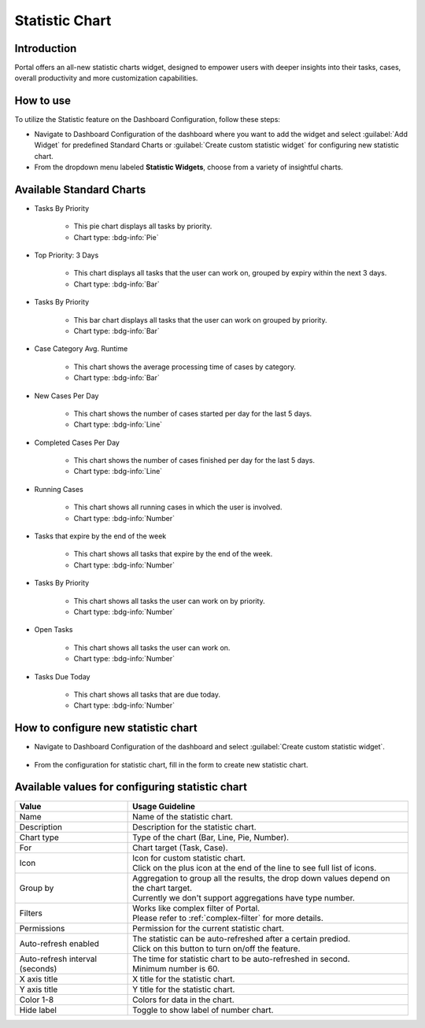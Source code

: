 .. _statistic-chart:

Statistic Chart
***************

Introduction
------------

Portal offers an all-new statistic charts widget, designed to empower users with deeper insights into their tasks, cases, overall productivity and more customization capabilities.

How to use
----------

To utilize the Statistic feature on the Dashboard Configuration, follow these steps:

- Navigate to Dashboard Configuration of the dashboard where you want to add the widget and select :guilabel:`Add Widget` for predefined Standard Charts or :guilabel:`Create custom statistic widget` for configuring new statistic chart.

- From the dropdown menu labeled **Statistic Widgets**, choose from a variety of insightful charts.

|statistic-widget-list-page|

Available Standard Charts
-------------------------

- Tasks By Priority

    |tasks-by-prior-pie-chart|

    - This pie chart displays all tasks by priority.
    - Chart type: :bdg-info:`Pie`

- Top Priority: 3 Days

    |top-prior-chart|

    - This chart displays all tasks that the user can work on, grouped by expiry within the next 3 days.
    - Chart type: :bdg-info:`Bar`

- Tasks By Priority
 
    |tasks-by-prior-bar-chart|

    - This bar chart displays all tasks that the user can work on grouped by priority.
    - Chart type: :bdg-info:`Bar`

- Case Category Avg. Runtime

    |avg-runtime-chart|

    - This chart shows the average processing time of cases by category. 
    - Chart type: :bdg-info:`Bar`

- New Cases Per Day

    |new-cases-chart|

    - This chart shows the number of cases started per day for the last 5 days.
    - Chart type: :bdg-info:`Line`

- Completed Cases Per Day

    |completed-cases-chart|

    - This chart shows the number of cases finished per day for the last 5 days.
    - Chart type: :bdg-info:`Line`

- Running Cases

    |running-cases-chart|

    - This chart shows all running cases in which the user is involved.
    - Chart type: :bdg-info:`Number`

- Tasks that expire by the end of the week

    |tasks-expire-end-week-chart|

    - This chart shows all tasks that expire by the end of the week.
    - Chart type: :bdg-info:`Number`

- Tasks By Priority

    |tasks-by-prior-number-chart|

    - This chart shows all tasks the user can work on by priority.
    - Chart type: :bdg-info:`Number`

- Open Tasks

    |open-tasks-chart|

    - This chart shows all tasks the user can work on.
    - Chart type: :bdg-info:`Number`

- Tasks Due Today

    |due-today-chart|

    - This chart shows all tasks that are due today.
    - Chart type: :bdg-info:`Number`
    
How to configure new statistic chart
------------------------------------

- Navigate to Dashboard Configuration of the dashboard and select :guilabel:`Create custom statistic widget`.

    |create-new-custom-statistic-widget|

- From the configuration for statistic chart, fill in the form to create new statistic chart.

    |custom-statistic-widget-configuration-page|

Available values for configuring statistic chart 
------------------------------------------------

.. list-table::

 * - **Value**
   - **Usage Guideline**
 * - Name
   - | Name of the statistic chart.
 * - Description
   - | Description for the statistic chart.
 * - Chart type
   - | Type of the chart (Bar, Line, Pie, Number).
 * - For
   - | Chart target (Task, Case).
 * - Icon
   - | Icon for custom statistic chart.
     | Click on the plus icon at the end of the line to see full list of icons.
 * - Group by
   - | Aggregation to group all the results, the drop down values depend on the chart target.
     | Currently we don't support aggregations have type number.
 * - Filters
   - | Works like complex filter of Portal.
     | Please refer to :ref:`complex-filter` for more details.
 * - Permissions
   - | Permission for the current statistic chart.
 * - Auto-refresh enabled
   - | The statistic can be auto-refreshed after a certain prediod.
     | Click on this button to turn on/off the feature.
 * - Auto-refresh interval (seconds)
   - | The time for statistic chart to be auto-refreshed in second.
     | Minimum number is 60.
 * - X axis title
   - | X title for the statistic chart.
 * - Y axis title
   - | Y title for the statistic chart.
 * - Color 1-8
   - | Colors for data in the chart.
 * - Hide label
   - | Toggle to show label of number chart.

.. |statistic-widget-list-page| image:: ../../screenshots/statistic/statistic-widget-list.png
   :alt: Statistic widget list
.. |dashboard-statistic-widget-demo| image:: ../../screenshots/statistic/dashboard-statistic-widget-demo.png
   :alt: Statistic widget demo
.. |tasks-by-prior-pie-chart| image:: ../../screenshots/statistic/tasks-by-prior-pie-chart.png
   :alt: Task by priority pie chart
.. |tasks-by-prior-bar-chart| image:: ../../screenshots/statistic/tasks-by-prior-bar-chart.png
   :alt: Task by priority bar chart
.. |tasks-by-prior-number-chart| image:: ../../screenshots/statistic/tasks-by-prior-number-chart.png
   :alt: Task by priority number chart
.. |avg-runtime-chart| image:: ../../screenshots/statistic/avg-runtime-chart.png
   :alt: Average runtime chart
.. |completed-cases-chart| image:: ../../screenshots/statistic/completed-cases-chart.png
   :alt: Completed cases chart
.. |due-today-chart| image:: ../../screenshots/statistic/due-today-chart.png
   :alt: Number of tasks expire today 
.. |new-cases-chart| image:: ../../screenshots/statistic/new-cases-chart.png
   :alt: Number of new cases chart
.. |open-tasks-chart| image:: ../../screenshots/statistic/open-tasks-chart.png
   :alt: Number of opening tasks chart
.. |tasks-expire-end-week-chart| image:: ../../screenshots/statistic/tasks-expire-end-week-chart.png
   :alt: Number of tasks expire this week chart
.. |top-prior-chart| image:: ../../screenshots/statistic/top-prior-chart.png
   :alt: Top priority tasks chart
.. |running-cases-chart| image:: ../../screenshots/statistic/running-cases-chart.png
   :alt: Running cases chart
.. |create-new-custom-statistic-widget| image:: ../../screenshots/statistic/create-new-custom-statistic-widget.png
   :alt: Create new custom statistic widget
.. |custom-statistic-widget-configuration-page| image:: ../../screenshots/statistic/custom-statistic-widget-configuration-page.png
   :alt: Custom statistic widet configuration page
